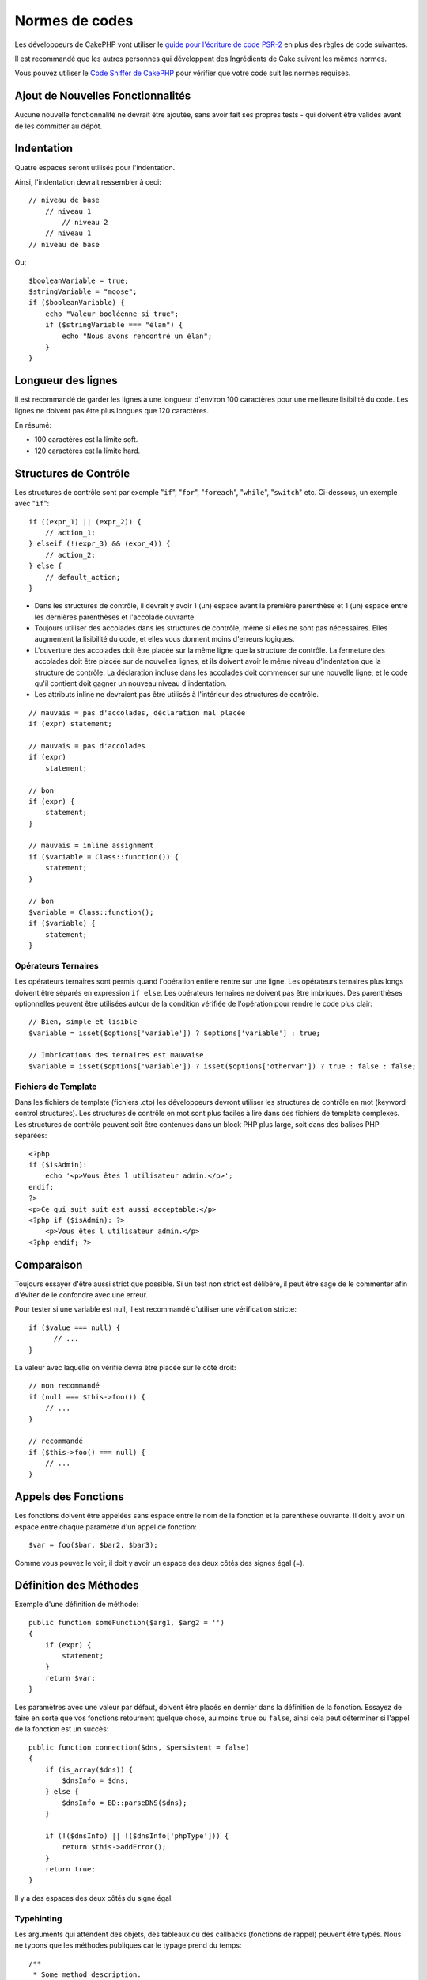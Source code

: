 Normes de codes
###############

Les développeurs de CakePHP vont utiliser le `guide pour l'écriture de code
PSR-2 <http://www.php-fig.org/psr/psr-2/fr/>`_ en plus des règles de code
suivantes.

Il est recommandé que les autres personnes qui développent des Ingrédients de
Cake suivent les mêmes normes.

Vous pouvez utiliser le `Code Sniffer de CakePHP
<https://github.com/cakephp/cakephp-codesniffer>`_ pour vérifier que votre code
suit les normes requises.

Ajout de Nouvelles Fonctionnalités
==================================

Aucune nouvelle fonctionnalité ne devrait être ajoutée, sans avoir fait ses
propres tests - qui doivent être validés avant de les committer au dépôt.

Indentation
===========

Quatre espaces seront utilisés pour l'indentation.

Ainsi, l'indentation devrait ressembler à ceci::

    // niveau de base
        // niveau 1
            // niveau 2
        // niveau 1
    // niveau de base

Ou::

    $booleanVariable = true;
    $stringVariable = "moose";
    if ($booleanVariable) {
        echo "Valeur booléenne si true";
        if ($stringVariable === "élan") {
            echo "Nous avons rencontré un élan";
        }
    }

Longueur des lignes
===================

Il est recommandé de garder les lignes à une longueur d'environ 100 caractères
pour une meilleure lisibilité du code.
Les lignes ne doivent pas être plus longues que 120 caractères.

En résumé:

* 100 caractères est la limite soft.
* 120 caractères est la limite hard.

Structures de Contrôle
======================

Les structures de contrôle sont par exemple "``if``", "``for``", "``foreach``",
"``while``", "``switch``" etc. Ci-dessous, un exemple avec "``if``"::

    if ((expr_1) || (expr_2)) {
        // action_1;
    } elseif (!(expr_3) && (expr_4)) {
        // action_2;
    } else {
        // default_action;
    }

*  Dans les structures de contrôle, il devrait y avoir 1 (un) espace avant la
   première parenthèse et 1 (un) espace entre les dernières parenthèses et
   l'accolade ouvrante.
*  Toujours utiliser des accolades dans les structures de contrôle,
   même si elles ne sont pas nécessaires. Elles augmentent la lisibilité
   du code, et elles vous donnent moins d'erreurs logiques.
*  L'ouverture des accolades doit être placée sur la même ligne que la
   structure de contrôle. La fermeture des accolades doit être placée sur de
   nouvelles lignes, et ils doivent avoir le même niveau d'indentation que
   la structure de contrôle. La déclaration incluse dans les accolades doit
   commencer sur une nouvelle ligne, et le code qu'il contient doit gagner un
   nouveau niveau d'indentation.
*  Les attributs inline ne devraient pas être utilisés à l'intérieur des
   structures de contrôle.

::

    // mauvais = pas d'accolades, déclaration mal placée
    if (expr) statement;

    // mauvais = pas d'accolades
    if (expr)
        statement;

    // bon
    if (expr) {
        statement;
    }

    // mauvais = inline assignment
    if ($variable = Class::function()) {
        statement;
    }

    // bon
    $variable = Class::function();
    if ($variable) {
        statement;
    }

Opérateurs Ternaires
--------------------

Les opérateurs ternaires sont permis quand l'opération entière rentre sur une
ligne. Les opérateurs ternaires plus longs doivent être séparés en
expression ``if else``. Les opérateurs ternaires ne doivent pas être imbriqués.
Des parenthèses optionnelles peuvent être utilisées autour de la condition
vérifiée de l'opération pour rendre le code plus clair::

    // Bien, simple et lisible
    $variable = isset($options['variable']) ? $options['variable'] : true;

    // Imbrications des ternaires est mauvaise
    $variable = isset($options['variable']) ? isset($options['othervar']) ? true : false : false;

Fichiers de Template
--------------------

Dans les fichiers de template (fichiers .ctp) les développeurs devront utiliser
les structures de contrôle en mot (keyword control structures).
Les structures de contrôle en mot sont plus faciles à lire dans des fichiers
de template complexes. Les structures de contrôle peuvent soit être contenues
dans un block PHP plus large, soit dans des balises PHP séparées::

    <?php
    if ($isAdmin):
        echo '<p>Vous êtes l utilisateur admin.</p>';
    endif;
    ?>
    <p>Ce qui suit suit est aussi acceptable:</p>
    <?php if ($isAdmin): ?>
        <p>Vous êtes l utilisateur admin.</p>
    <?php endif; ?>

Comparaison
===========

Toujours essayer d'être aussi strict que possible. Si un test non strict
est délibéré, il peut être sage de le commenter afin d'éviter de le confondre
avec une erreur.

Pour tester si une variable est null, il est recommandé d'utiliser une
vérification stricte::

    if ($value === null) {
          // ...
    }

La valeur avec laquelle on vérifie devra être placée sur le côté droit::

    // non recommandé
    if (null === $this->foo()) {
        // ...
    }

    // recommandé
    if ($this->foo() === null) {
        // ...
    }

Appels des Fonctions
====================

Les fonctions doivent être appelées sans espace entre le nom de la fonction et
la parenthèse ouvrante. Il doit y avoir un espace entre chaque paramètre
d'un appel de fonction::

    $var = foo($bar, $bar2, $bar3);

Comme vous pouvez le voir, il doit y avoir un espace des deux côtés des
signes égal (=).

Définition des Méthodes
=======================

Exemple d'une définition de méthode::

    public function someFunction($arg1, $arg2 = '')
    {
        if (expr) {
            statement;
        }
        return $var;
    }

Les paramètres avec une valeur par défaut, doivent être placés en dernier
dans la définition de la fonction. Essayez de faire en sorte que vos fonctions
retournent quelque chose, au moins ``true`` ou ``false``, ainsi cela peut
déterminer si l'appel de la fonction est un succès::

    public function connection($dns, $persistent = false)
    {
        if (is_array($dns)) {
            $dnsInfo = $dns;
        } else {
            $dnsInfo = BD::parseDNS($dns);
        }

        if (!($dnsInfo) || !($dnsInfo['phpType'])) {
            return $this->addError();
        }
        return true;
    }

Il y a des espaces des deux côtés du signe égal.

Typehinting
-----------

Les arguments qui attendent des objets, des tableaux ou des callbacks
(fonctions de rappel) peuvent être typés. Nous ne typons que les méthodes
publiques car le typage prend du temps::

    /**
     * Some method description.
     *
     * @param Model $Model The model to use.
     * @param array $array Some array value.
     * @param callable $callback Some callback.
     * @param boolean $boolean Some boolean value.
     */
    public function foo(Model $Model, array $array, callable $callback, $boolean)
    {
    }

Ici ``$Model`` doit être une instance de ``Model``, ``$array`` doit être un
``array`` et ``$callback`` doit être de type ``callable`` (un callback valide).

Notez que si vous souhaitez autoriser que ``$array`` soit aussi une instance
de ``ArrayObject``, vous ne devez pas typer puisque ``array`` accepte seulement
le type primitif::

    /**
     * Description de la method.
     *
     * @param array|ArrayObject $array Some array value.
     */
    public function foo($array)
    {
    }

Fonctions Anonymes (Closures)
-----------------------------

La définition des fonctions anonymes suit le guide sur le style de codage
`PSR-2 <http://www.php-fig.org/psr/psr-2/>`_, où elles sont déclarées
avec un espace après le mot clé `function`, et un espace avant et après
le mot clé `use`::

    $closure = function ($arg1, $arg2) use ($var1, $var2) {
        // code
    };

Chaînage des Méthodes
=====================

Le chaînage des méthodes doit avoir plusieurs méthodes réparties sur des
lignes distinctes et indentées avec une tabulation::

    $email->from('foo@example.com')
        ->to('bar@example.com')
        ->subject('Un super message')
        ->send();

Commenter le Code
=================

Tous les commentaires doivent être écrits en anglais, et doivent clairement
décrire le block de code commenté.

Les commentaires doivent inclure les tags de
`phpDocumentor <http://phpdoc.org>`_ suivants:

*  `@author <http://phpdoc.org/docs/latest/references/phpdoc/tags/author.html>`_
*  `@copyright <http://phpdoc.org/docs/latest/references/phpdoc/tags/copyright.html>`_
*  `@deprecated <http://phpdoc.org/docs/latest/references/phpdoc/tags/deprecated.html>`_
   Using the ``@version <vector> <description>`` format, where ``version`` and ``description`` are mandatory.
*  `@example <http://phpdoc.org/docs/latest/references/phpdoc/tags/example.html>`_
*  `@ignore <http://phpdoc.org/docs/latest/references/phpdoc/tags/ignore.html>`_
*  `@internal <http://phpdoc.org/docs/latest/references/phpdoc/tags/internal.html>`_
*  `@link <http://phpdoc.org/docs/latest/references/phpdoc/tags/link.html>`_
*  `@see <http://phpdoc.org/docs/latest/references/phpdoc/tags/see.html>`_
*  `@since <http://phpdoc.org/docs/latest/references/phpdoc/tags/since.html>`_
*  `@version <http://phpdoc.org/docs/latest/references/phpdoc/tags/version.html>`_

Les tags de PhpDoc sont un peu du même style que les tags de JavaDoc dans
Java. Les tags sont seulement traités s'il sont la première chose dans la
ligne DocBlock, par exemple::

    /**
     * Exemple de Tag.
     *
     * @author ce tag est analysé, mais @version est ignoré
     * @version 1.0 ce tag est aussi analysé
     */

::

    /**
     * Exemple de tag inline phpDoc.
     *
     * Cette fonction travaille dur avec foo() pour gouverner le monde.
     *
     * @return void
     */
    function bar()
    {
    }

    /**
     * Foo function
     *
     * @return void
     */
    function foo()
    {
    }

Les blocks de commentaires, avec une exception du premier block dans le
fichier, doivent toujours être précédés par un retour à la ligne.

Types de Variables
------------------

Les types de variables pour l'utilisation dans DocBlocks:

Type
    Description
mixed
    Une variable avec un type indéfini (ou multiple).
int
    Variable de type Integer (Tout nombre).
float
    Type Float (nombres à virgule).
bool
    Type Logique (true ou false).
string
    Type String (toutes les valeurs en " " ou ' ').
null
    Type null. Habituellement utilisé avec un autre type.
array
    Type Tableau.
object
    Type Objet.
resource
    Type Ressource (retourné par exemple par mysql\_connect()).
    Rappelez vous que quand vous spécifiez un type en mixed, vous devez
    indiquer s'il est inconnu, ou les types possibles.
callable
    Fonction de rappel.

Vous pouvez aussi combiner les types en utilisant le caractère pipe::

    int|bool

Pour plus de deux types, il est habituellement mieux d'utiliser seulement
``mixed``.

Quand vous retournez l'objet lui-même, par ex pour chaîner, vous devriez
utilisez ``$this`` à la place::

    /**
     * Foo function.
     *
     * @return $this
     */
    public function foo()
    {
        return $this;
    }

Inclure les Fichiers
====================

``include``, ``require``, ``include_once`` et ``require_once`` n'ont pas de
parenthèses::

    // mauvais = parenthèses
    require_once('ClassFileName.php');
    require_once ($class);

    // bon = pas de parenthèses
    require_once 'ClassFileName.php';
    require_once $class;

Quand vous incluez les fichiers avec des classes ou librairies, utilisez
seulement et toujours la fonction
`require\_once <http://php.net/require_once>`_.

Les Balises PHP
===============

Toujours utiliser les balises longues (``<?php ?>``) plutôt que les balises
courtes (``<? ?>``). L'echo court doit être utilisé dans les fichiers de
template (**.ctp**) lorsque cela est nécessaire.

Echo court
----------

L'echo court doit être utilisé dans les fichiers de vue à la place de
``<?php echo``. Il doit être immédiatement suivi par un espace unique, la
variable ou la valeur de la fonction pour faire un ``echo``, un espace unique,
et la balise de fermeture de php::

    // wrong = semicolon, aucun espace
    <td><?=$name;?></td>

    // good = espaces, aucun semicolon
    <td><?= $name ?></td>

Depuis PHP 5.4, le tag echo court (``<?=``) ne doit plus être considéré.
un 'tag court' est toujours disponible quelque soit la directive ini de
``short_open_tag``.

Convention de Nommage
=====================

Fonctions
---------

Ecrivez toutes les fonctions en camelBack::

    function nomDeFonctionLongue()
    {
    }

Classes
-------

Les noms de classe doivent être écrits en CamelCase, par exemple::

    class ClasseExemple
    {
    }

Variables
---------

Les noms de variable doivent être aussi descriptifs que possible, mais
aussi courts que possible. Tous les noms de variables doivent démarrer
avec une lettre minuscule, et doivent être écrites en camelBack s'il y a
plusieurs mots. Les variables contenant des objets doivent d'une certaine
manière être associées à la classe d'où elles proviennent. Exemple::

    $user = 'John';
    $users = ['John', 'Hans', 'Arne'];

    $dispatcher = new Dispatcher();

Visibilité des Membres
----------------------

Utilisez les mots-clés private et protected de PHP5 pour les méthodes et
variables. De plus les noms des méthodes et variables protégées commencent
avec un underscore simple (``_``). Exemple::

    class A
    {
        protected $_jeSuisUneVariableProtegee;

        protected function _jeSuisUnemethodeProtegee()
        {
           /*...*/
        }
    }

Les noms de méthodes et variables privées commencent avec un underscore double
(``__``). Exemple::

    class A
    {
        private $__iAmAPrivateVariable;

        private function __iAmAPrivateMethod()
        {
            /*...*/
        }
    }

Essayez cependant d'éviter les méthodes et variables privées et privilégiez
plutôt les variables protégées.
Ainsi elles pourront être accessibles ou modifiées par les sous-classes, alors
que celles privées empêchent l'extension ou leur réutilisation. La visibilité
privée rend aussi le test beaucoup plus difficile.

Exemple d'Adresses
------------------

Pour tous les exemples d'URL et d'adresse email, utilisez "example.com",
"example.org" et "example.net", par exemple:

*  Email: someone@example.com
*  WWW: `http://www.example.com <http://www.example.com>`_
*  FTP: `ftp://ftp.example.com <ftp://ftp.example.com>`_

Le nom de domaine "example.com" est réservé à cela (voir :rfc:`2606`) et est
recommandé pour l'utilisation dans la documentation ou comme exemples.

Fichiers
--------

Les noms de fichier qui ne contiennent pas de classes, doivent être écrits en
minuscules et soulignés, par exemple::

    nom_de_fichier_long.php

Casting
-------

Pour le casting, nous utilisons:

Type
    Description
(bool)
        Cast pour boolean.
(int)
        Cast pour integer.
(float)
        Cast pour float.
(string)
        Cast pour string.
(array)
        Cast pour array.
(object)
        Cast pour object.

Constantes
----------

Les constantes doivent être définies en majuscules::

    define('CONSTANTE', 1);

Si un nom de constante a plusieurs mots, ils doivent être séparés par un
caractère underscore, par exemple::

    define('NOM_LONG_DE_CONSTANTE', 2);

.. meta::
    :title lang=fr: Normes de code
    :keywords lang=fr: accolades,niveau d'indentation,erreurs logiques,structures de contrôle,structure de contrôle,expr,normes de code,parenthèses,foreach,Lecture possible,moose,nouvelles fonctionnalités,dépôt,developpeurs
